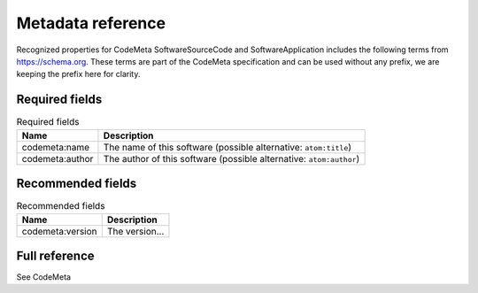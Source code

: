 .. _deposit-metadata-requirements:

Metadata reference
==================


Recognized properties for CodeMeta SoftwareSourceCode and SoftwareApplication includes the following terms from https://schema.org. These terms are part of the CodeMeta specification and can be used without any prefix, we are keeping the prefix here for
clarity.

Required fields
---------------

.. list-table:: Required fields
   :header-rows: 1

   * - Name
     - Description
   * - codemeta:name
     - The name of this software (possible alternative: ``atom:title``)
   * - codemeta:author
     - The author of this software (possible alternative: ``atom:author``)

Recommended fields
------------------

.. list-table:: Recommended fields
   :header-rows: 1

   * - Name
     - Description
   * - codemeta:version
     - The version...


Full reference
--------------

See CodeMeta